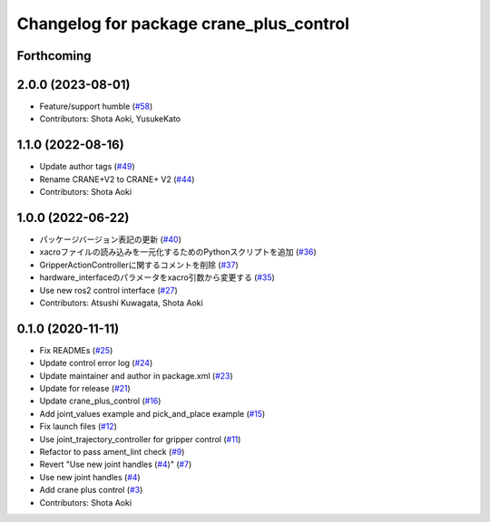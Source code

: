 ^^^^^^^^^^^^^^^^^^^^^^^^^^^^^^^^^^^^^^^^
Changelog for package crane_plus_control
^^^^^^^^^^^^^^^^^^^^^^^^^^^^^^^^^^^^^^^^

Forthcoming
-----------

2.0.0 (2023-08-01)
------------------
* Feature/support humble (`#58 <https://github.com/rt-net/crane_plus/issues/58>`_)
* Contributors: Shota Aoki, YusukeKato

1.1.0 (2022-08-16)
------------------
* Update author tags (`#49 <https://github.com/rt-net/crane_plus/issues/49>`_)
* Rename CRANE+V2 to CRANE+ V2 (`#44 <https://github.com/rt-net/crane_plus/issues/44>`_)
* Contributors: Shota Aoki

1.0.0 (2022-06-22)
------------------
* パッケージバージョン表記の更新 (`#40 <https://github.com/rt-net/crane_plus/issues/40>`_)
* xacroファイルの読み込みを一元化するためのPythonスクリプトを追加 (`#36 <https://github.com/rt-net/crane_plus/issues/36>`_)
* GripperActionControllerに関するコメントを削除 (`#37 <https://github.com/rt-net/crane_plus/issues/37>`_)
* hardware_interfaceのパラメータをxacro引数から変更する (`#35 <https://github.com/rt-net/crane_plus/issues/35>`_)
* Use new ros2 control interface (`#27 <https://github.com/rt-net/crane_plus/issues/27>`_)
* Contributors: Atsushi Kuwagata, Shota Aoki

0.1.0 (2020-11-11)
------------------
* Fix READMEs (`#25 <https://github.com/rt-net/crane_plus/issues/25>`_)
* Update control error log (`#24 <https://github.com/rt-net/crane_plus/issues/24>`_)
* Update maintainer and author in package.xml (`#23 <https://github.com/rt-net/crane_plus/issues/23>`_)
* Update for release (`#21 <https://github.com/rt-net/crane_plus/issues/21>`_)
* Update crane_plus_control (`#16 <https://github.com/rt-net/crane_plus/issues/16>`_)
* Add joint_values example and pick_and_place example (`#15 <https://github.com/rt-net/crane_plus/issues/15>`_)
* Fix launch files (`#12 <https://github.com/rt-net/crane_plus/issues/12>`_)
* Use joint_trajectory_controller for gripper control (`#11 <https://github.com/rt-net/crane_plus/issues/11>`_)
* Refactor to pass ament_lint check (`#9 <https://github.com/rt-net/crane_plus/issues/9>`_)
* Revert "Use new joint handles (`#4 <https://github.com/rt-net/crane_plus/issues/4>`_)" (`#7 <https://github.com/rt-net/crane_plus/issues/7>`_)
* Use new joint handles (`#4 <https://github.com/rt-net/crane_plus/issues/4>`_)
* Add crane plus control (`#3 <https://github.com/rt-net/crane_plus/issues/3>`_)
* Contributors: Shota Aoki
